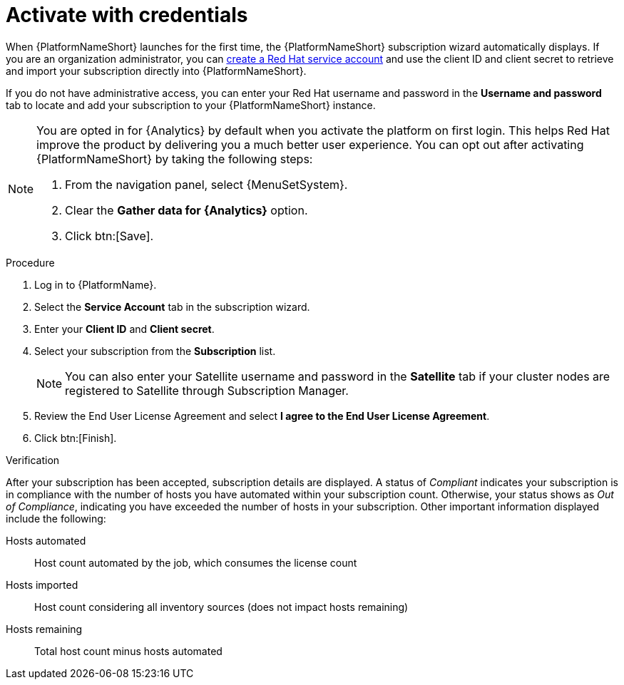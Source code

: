 :_mod-docs-content-type: PROCEDURE


[id="proc-aap-activate-with-credentials"]

= Activate with credentials

[role="_abstract"]

When {PlatformNameShort} launches for the first time, the {PlatformNameShort} subscription wizard automatically displays. If you are an organization administrator, you can link:{BaseURL}/red_hat_hybrid_cloud_console/1-latest/html/creating_and_managing_service_accounts/proc-ciam-svc-acct-overview-creating-service-acct#proc-ciam-svc-acct-create-creating-service-acct[create a Red Hat service account] and use the client ID and client secret to retrieve and import your subscription directly into {PlatformNameShort}.

If you do not have administrative access, you can enter your Red Hat username and password in the *Username and password* tab to locate and add your subscription to your {PlatformNameShort} instance.

[NOTE]
====
You are opted in for {Analytics} by default when you activate the platform on first login. This helps Red Hat improve the product by delivering you a much better user experience. You can opt out after activating {PlatformNameShort} by taking the following steps: 

. From the navigation panel, select {MenuSetSystem}.
. Clear the *Gather data for {Analytics}* option.
. Click btn:[Save].
====

.Procedure

. Log in to {PlatformName}.
. Select the *Service Account* tab in the subscription wizard.
. Enter your *Client ID* and *Client secret*.
. Select your subscription from the *Subscription* list.
+
[NOTE]
====
You can also enter your Satellite username and password in the *Satellite* tab if your cluster nodes are registered to Satellite through Subscription Manager.
====
+
. Review the End User License Agreement and select *I agree to the End User License Agreement*.
. Click btn:[Finish].

.Verification

After your subscription has been accepted, subscription details are displayed. A status of _Compliant_ indicates your subscription is in compliance with the number of hosts you have automated within your subscription count. Otherwise, your status shows as _Out of Compliance_, indicating you have exceeded the number of hosts in your subscription.
Other important information displayed include the following:

Hosts automated:: Host count automated by the job, which consumes the license count
Hosts imported:: Host count considering all inventory sources (does not impact hosts remaining)
Hosts remaining:: Total host count minus hosts automated
 